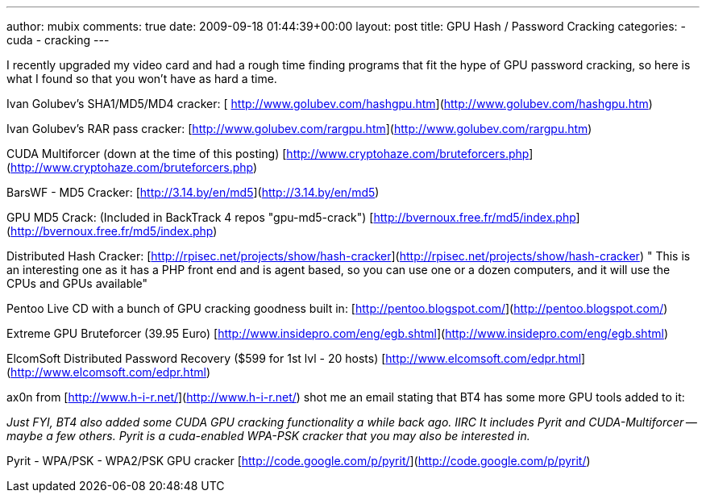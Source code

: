 ---
author: mubix
comments: true
date: 2009-09-18 01:44:39+00:00
layout: post
title: GPU Hash / Password Cracking
categories:
- cuda
- cracking
---

I recently upgraded my video card and had a rough time finding programs that fit the hype of GPU password cracking, so here is what I found so that you won't have as hard a time.  
  
Ivan Golubev's SHA1/MD5/MD4 cracker: [  
http://www.golubev.com/hashgpu.htm](http://www.golubev.com/hashgpu.htm)  
  
Ivan Golubev's RAR pass cracker:  
[http://www.golubev.com/rargpu.htm](http://www.golubev.com/rargpu.htm)  
  
CUDA Multiforcer (down at the time of this posting)  
[http://www.cryptohaze.com/bruteforcers.php](http://www.cryptohaze.com/bruteforcers.php)  
  
BarsWF - MD5 Cracker:  
[http://3.14.by/en/md5](http://3.14.by/en/md5)  
  
GPU MD5 Crack: (Included in BackTrack 4 repos "gpu-md5-crack")  
[http://bvernoux.free.fr/md5/index.php](http://bvernoux.free.fr/md5/index.php)  
  
Distributed Hash Cracker:  
[http://rpisec.net/projects/show/hash-cracker](http://rpisec.net/projects/show/hash-cracker)  
" This is an interesting one as it has a PHP front end and is agent based, so you can use one or a dozen computers, and it will use the CPUs and GPUs available"  
  
Pentoo Live CD with a bunch of GPU cracking goodness built in:  
[http://pentoo.blogspot.com/](http://pentoo.blogspot.com/)  
  
Extreme GPU Bruteforcer (39.95 Euro)  
[http://www.insidepro.com/eng/egb.shtml](http://www.insidepro.com/eng/egb.shtml)  
  
ElcomSoft Distributed Password Recovery ($599 for 1st lvl - 20 hosts)  
[http://www.elcomsoft.com/edpr.html](http://www.elcomsoft.com/edpr.html)  
  
ax0n from [http://www.h-i-r.net/](http://www.h-i-r.net/) shot me an email stating that BT4 has some more GPU tools added to it:

_Just FYI, BT4 also added some CUDA GPU cracking functionality a while  
back ago. IIRC It includes Pyrit and CUDA-Multiforcer -- maybe a few  
others. Pyrit is a cuda-enabled WPA-PSK cracker that you may also be  
interested in._  
  
Pyrit - WPA/PSK - WPA2/PSK GPU cracker  
[http://code.google.com/p/pyrit/](http://code.google.com/p/pyrit/)
